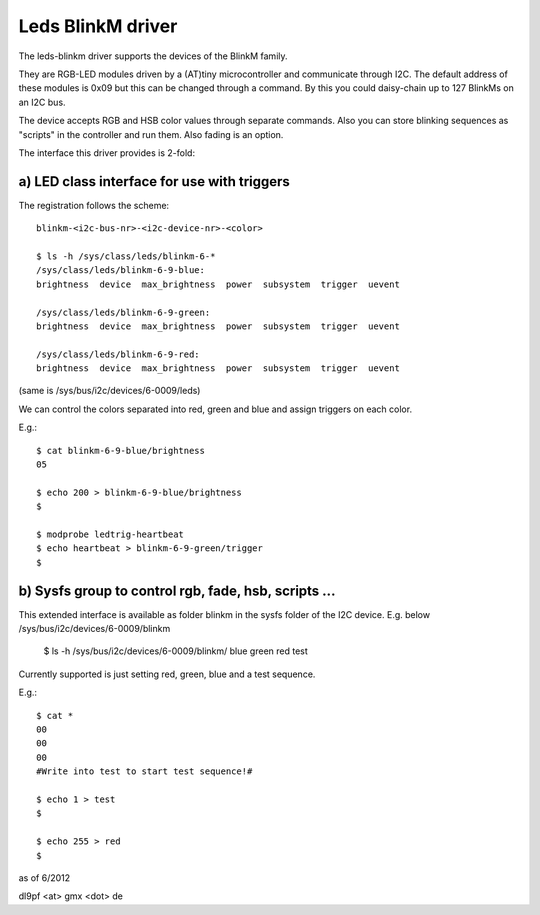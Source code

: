 ==================
Leds BlinkM driver
==================

The leds-blinkm driver supports the devices of the BlinkM family.

They are RGB-LED modules driven by a (AT)tiny microcontroller and
communicate through I2C. The default address of these modules is
0x09 but this can be changed through a command. By this you could
daisy-chain up to 127 BlinkMs on an I2C bus.

The device accepts RGB and HSB color values through separate commands.
Also you can store blinking sequences as "scripts" in
the controller and run them. Also fading is an option.

The interface this driver provides is 2-fold:

a) LED class interface for use with triggers
############################################

The registration follows the scheme::

  blinkm-<i2c-bus-nr>-<i2c-device-nr>-<color>

  $ ls -h /sys/class/leds/blinkm-6-*
  /sys/class/leds/blinkm-6-9-blue:
  brightness  device  max_brightness  power  subsystem  trigger  uevent

  /sys/class/leds/blinkm-6-9-green:
  brightness  device  max_brightness  power  subsystem  trigger  uevent

  /sys/class/leds/blinkm-6-9-red:
  brightness  device  max_brightness  power  subsystem  trigger  uevent

(same is /sys/bus/i2c/devices/6-0009/leds)

We can control the colors separated into red, green and blue and
assign triggers on each color.

E.g.::

  $ cat blinkm-6-9-blue/brightness
  05

  $ echo 200 > blinkm-6-9-blue/brightness
  $

  $ modprobe ledtrig-heartbeat
  $ echo heartbeat > blinkm-6-9-green/trigger
  $


b) Sysfs group to control rgb, fade, hsb, scripts ...
#####################################################

This extended interface is available as folder blinkm
in the sysfs folder of the I2C device.
E.g. below /sys/bus/i2c/devices/6-0009/blinkm

  $ ls -h /sys/bus/i2c/devices/6-0009/blinkm/
  blue  green  red  test

Currently supported is just setting red, green, blue
and a test sequence.

E.g.::

  $ cat *
  00
  00
  00
  #Write into test to start test sequence!#

  $ echo 1 > test
  $

  $ echo 255 > red
  $



as of 6/2012

dl9pf <at> gmx <dot> de
